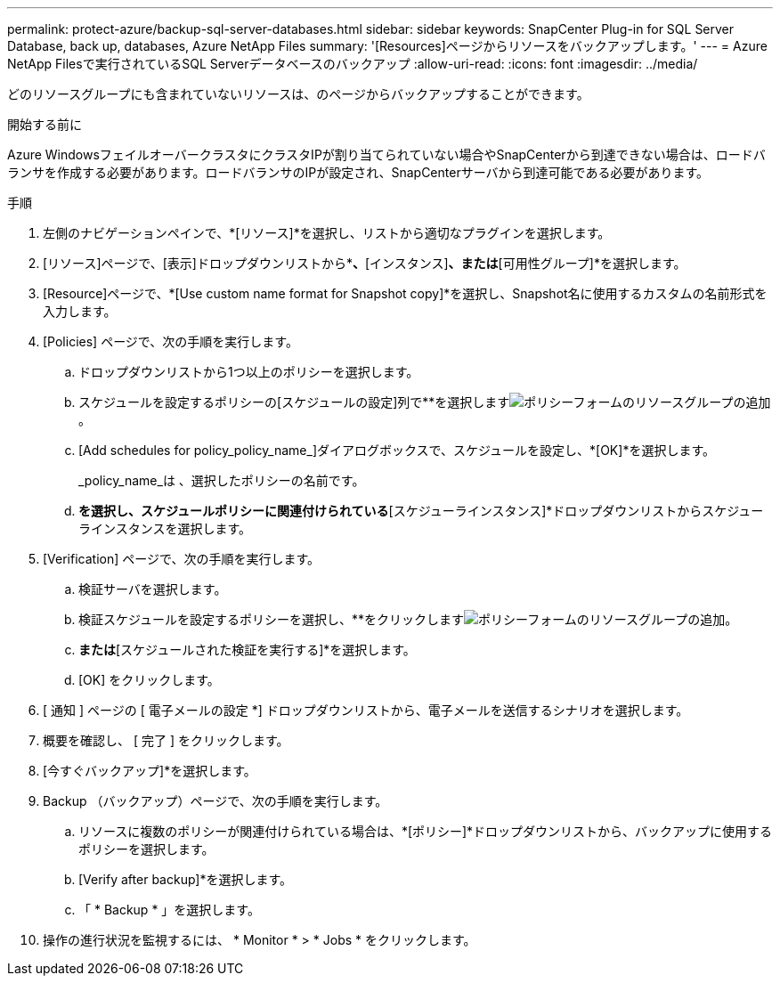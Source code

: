 ---
permalink: protect-azure/backup-sql-server-databases.html 
sidebar: sidebar 
keywords: SnapCenter Plug-in for SQL Server Database, back up, databases, Azure NetApp Files 
summary: '[Resources]ページからリソースをバックアップします。' 
---
= Azure NetApp Filesで実行されているSQL Serverデータベースのバックアップ
:allow-uri-read: 
:icons: font
:imagesdir: ../media/


[role="lead"]
どのリソースグループにも含まれていないリソースは、のページからバックアップすることができます。

.開始する前に
Azure WindowsフェイルオーバークラスタにクラスタIPが割り当てられていない場合やSnapCenterから到達できない場合は、ロードバランサを作成する必要があります。ロードバランサのIPが設定され、SnapCenterサーバから到達可能である必要があります。

.手順
. 左側のナビゲーションペインで、*[リソース]*を選択し、リストから適切なプラグインを選択します。
. [リソース]ページで、[表示]ドロップダウンリストから*[データベース]*、*[インスタンス]*、または*[可用性グループ]*を選択します。
. [Resource]ページで、*[Use custom name format for Snapshot copy]*を選択し、Snapshot名に使用するカスタムの名前形式を入力します。
. [Policies] ページで、次の手順を実行します。
+
.. ドロップダウンリストから1つ以上のポリシーを選択します。
.. スケジュールを設定するポリシーの[スケジュールの設定]列で**を選択しますimage:../media/add_policy_from_resourcegroup.gif["ポリシーフォームのリソースグループの追加"]。
.. [Add schedules for policy_policy_name_]ダイアログボックスで、スケジュールを設定し、*[OK]*を選択します。
+
_policy_name_は 、選択したポリシーの名前です。

.. [Microsoft SQL Serverスケジューラを使用する]*を選択し、スケジュールポリシーに関連付けられている*[スケジューラインスタンス]*ドロップダウンリストからスケジューラインスタンスを選択します。


. [Verification] ページで、次の手順を実行します。
+
.. 検証サーバを選択します。
.. 検証スケジュールを設定するポリシーを選択し、**をクリックしますimage:../media/add_policy_from_resourcegroup.gif["ポリシーフォームのリソースグループの追加"]。
.. [バックアップ後に検証を実行する]*または*[スケジュールされた検証を実行する]*を選択します。
.. [OK] をクリックします。


. [ 通知 ] ページの [ 電子メールの設定 *] ドロップダウンリストから、電子メールを送信するシナリオを選択します。
. 概要を確認し、 [ 完了 ] をクリックします。
. [今すぐバックアップ]*を選択します。
. Backup （バックアップ）ページで、次の手順を実行します。
+
.. リソースに複数のポリシーが関連付けられている場合は、*[ポリシー]*ドロップダウンリストから、バックアップに使用するポリシーを選択します。
.. [Verify after backup]*を選択します。
.. 「 * Backup * 」を選択します。


. 操作の進行状況を監視するには、 * Monitor * > * Jobs * をクリックします。

